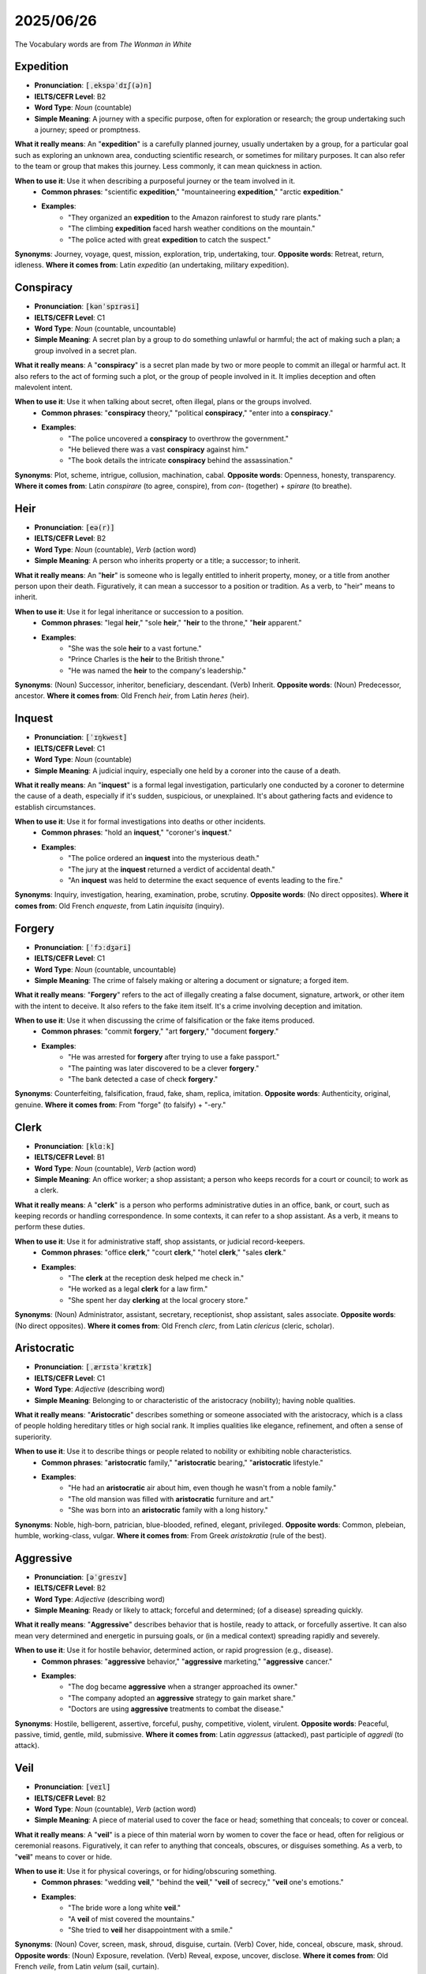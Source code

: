 2025/06/26
======================================

The Vocabulary words are from `The Wonman in White`

.. _expedition:

================================================================================
Expedition
================================================================================

* **Pronunciation**: :code:`[ˌekspəˈdɪʃ(ə)n]`
* **IELTS/CEFR Level**: B2
* **Word Type**: *Noun* (countable)
* **Simple Meaning**: A journey with a specific purpose, often for exploration or research; the group undertaking such a journey; speed or promptness.

**What it really means**: An "**expedition**" is a carefully planned journey, usually undertaken by a group, for a particular goal such as exploring an unknown area, conducting scientific research, or sometimes for military purposes. It can also refer to the team or group that makes this journey. Less commonly, it can mean quickness in action.

**When to use it**: Use it when describing a purposeful journey or the team involved in it.
    * **Common phrases**: "scientific **expedition**," "mountaineering **expedition**," "arctic **expedition**."
    * **Examples**:
        * "They organized an **expedition** to the Amazon rainforest to study rare plants."
        * "The climbing **expedition** faced harsh weather conditions on the mountain."
        * "The police acted with great **expedition** to catch the suspect."

**Synonyms**: Journey, voyage, quest, mission, exploration, trip, undertaking, tour.
**Opposite words**: Retreat, return, idleness.
**Where it comes from**: Latin *expeditio* (an undertaking, military expedition).


.. _conspiracy:

================================================================================
Conspiracy
================================================================================

* **Pronunciation**: :code:`[kənˈspɪrəsi]`
* **IELTS/CEFR Level**: C1
* **Word Type**: *Noun* (countable, uncountable)
* **Simple Meaning**: A secret plan by a group to do something unlawful or harmful; the act of making such a plan; a group involved in a secret plan.

**What it really means**: A "**conspiracy**" is a secret plan made by two or more people to commit an illegal or harmful act. It also refers to the act of forming such a plot, or the group of people involved in it. It implies deception and often malevolent intent.

**When to use it**: Use it when talking about secret, often illegal, plans or the groups involved.
    * **Common phrases**: "**conspiracy** theory," "political **conspiracy**," "enter into a **conspiracy**."
    * **Examples**:
        * "The police uncovered a **conspiracy** to overthrow the government."
        * "He believed there was a vast **conspiracy** against him."
        * "The book details the intricate **conspiracy** behind the assassination."

**Synonyms**: Plot, scheme, intrigue, collusion, machination, cabal.
**Opposite words**: Openness, honesty, transparency.
**Where it comes from**: Latin *conspirare* (to agree, conspire), from *con-* (together) + *spirare* (to breathe).


.. _heir:

================================================================================
Heir
================================================================================

* **Pronunciation**: :code:`[eə(r)]`
* **IELTS/CEFR Level**: B2
* **Word Type**: *Noun* (countable), *Verb* (action word)
* **Simple Meaning**: A person who inherits property or a title; a successor; to inherit.

**What it really means**: An "**heir**" is someone who is legally entitled to inherit property, money, or a title from another person upon their death. Figuratively, it can mean a successor to a position or tradition. As a verb, to "heir" means to inherit.

**When to use it**: Use it for legal inheritance or succession to a position.
    * **Common phrases**: "legal **heir**," "sole **heir**," "**heir** to the throne," "**heir** apparent."
    * **Examples**:
        * "She was the sole **heir** to a vast fortune."
        * "Prince Charles is the **heir** to the British throne."
        * "He was named the **heir** to the company's leadership."

**Synonyms**: (Noun) Successor, inheritor, beneficiary, descendant. (Verb) Inherit.
**Opposite words**: (Noun) Predecessor, ancestor.
**Where it comes from**: Old French *heir*, from Latin *heres* (heir).


.. _inquest:

================================================================================
Inquest
================================================================================

* **Pronunciation**: :code:`[ˈɪŋkwest]`
* **IELTS/CEFR Level**: C1
* **Word Type**: *Noun* (countable)
* **Simple Meaning**: A judicial inquiry, especially one held by a coroner into the cause of a death.

**What it really means**: An "**inquest**" is a formal legal investigation, particularly one conducted by a coroner to determine the cause of a death, especially if it's sudden, suspicious, or unexplained. It's about gathering facts and evidence to establish circumstances.

**When to use it**: Use it for formal investigations into deaths or other incidents.
    * **Common phrases**: "hold an **inquest**," "coroner's **inquest**."
    * **Examples**:
        * "The police ordered an **inquest** into the mysterious death."
        * "The jury at the **inquest** returned a verdict of accidental death."
        * "An **inquest** was held to determine the exact sequence of events leading to the fire."

**Synonyms**: Inquiry, investigation, hearing, examination, probe, scrutiny.
**Opposite words**: (No direct opposites).
**Where it comes from**: Old French *enqueste*, from Latin *inquisita* (inquiry).


.. _forgery:

================================================================================
Forgery
================================================================================

* **Pronunciation**: :code:`[ˈfɔːdʒəri]`
* **IELTS/CEFR Level**: C1
* **Word Type**: *Noun* (countable, uncountable)
* **Simple Meaning**: The crime of falsely making or altering a document or signature; a forged item.

**What it really means**: "**Forgery**" refers to the act of illegally creating a false document, signature, artwork, or other item with the intent to deceive. It also refers to the fake item itself. It's a crime involving deception and imitation.

**When to use it**: Use it when discussing the crime of falsification or the fake items produced.
    * **Common phrases**: "commit **forgery**," "art **forgery**," "document **forgery**."
    * **Examples**:
        * "He was arrested for **forgery** after trying to use a fake passport."
        * "The painting was later discovered to be a clever **forgery**."
        * "The bank detected a case of check **forgery**."

**Synonyms**: Counterfeiting, falsification, fraud, fake, sham, replica, imitation.
**Opposite words**: Authenticity, original, genuine.
**Where it comes from**: From "forge" (to falsify) + "-ery."


.. _clerk:

================================================================================
Clerk
================================================================================

* **Pronunciation**: :code:`[klɑːk]`
* **IELTS/CEFR Level**: B1
* **Word Type**: *Noun* (countable), *Verb* (action word)
* **Simple Meaning**: An office worker; a shop assistant; a person who keeps records for a court or council; to work as a clerk.

**What it really means**: A "**clerk**" is a person who performs administrative duties in an office, bank, or court, such as keeping records or handling correspondence. In some contexts, it can refer to a shop assistant. As a verb, it means to perform these duties.

**When to use it**: Use it for administrative staff, shop assistants, or judicial record-keepers.
    * **Common phrases**: "office **clerk**," "court **clerk**," "hotel **clerk**," "sales **clerk**."
    * **Examples**:
        * "The **clerk** at the reception desk helped me check in."
        * "He worked as a legal **clerk** for a law firm."
        * "She spent her day **clerking** at the local grocery store."

**Synonyms**: (Noun) Administrator, assistant, secretary, receptionist, shop assistant, sales associate.
**Opposite words**: (No direct opposites).
**Where it comes from**: Old French *clerc*, from Latin *clericus* (cleric, scholar).


.. _aristocratic:

================================================================================
Aristocratic
================================================================================

* **Pronunciation**: :code:`[ˌærɪstəˈkrætɪk]`
* **IELTS/CEFR Level**: C1
* **Word Type**: *Adjective* (describing word)
* **Simple Meaning**: Belonging to or characteristic of the aristocracy (nobility); having noble qualities.

**What it really means**: "**Aristocratic**" describes something or someone associated with the aristocracy, which is a class of people holding hereditary titles or high social rank. It implies qualities like elegance, refinement, and often a sense of superiority.

**When to use it**: Use it to describe things or people related to nobility or exhibiting noble characteristics.
    * **Common phrases**: "**aristocratic** family," "**aristocratic** bearing," "**aristocratic** lifestyle."
    * **Examples**:
        * "He had an **aristocratic** air about him, even though he wasn't from a noble family."
        * "The old mansion was filled with **aristocratic** furniture and art."
        * "She was born into an **aristocratic** family with a long history."

**Synonyms**: Noble, high-born, patrician, blue-blooded, refined, elegant, privileged.
**Opposite words**: Common, plebeian, humble, working-class, vulgar.
**Where it comes from**: From Greek *aristokratia* (rule of the best).


.. _aggressive:

================================================================================
Aggressive
================================================================================

* **Pronunciation**: :code:`[əˈɡresɪv]`
* **IELTS/CEFR Level**: B2
* **Word Type**: *Adjective* (describing word)
* **Simple Meaning**: Ready or likely to attack; forceful and determined; (of a disease) spreading quickly.

**What it really means**: "**Aggressive**" describes behavior that is hostile, ready to attack, or forcefully assertive. It can also mean very determined and energetic in pursuing goals, or (in a medical context) spreading rapidly and severely.

**When to use it**: Use it for hostile behavior, determined action, or rapid progression (e.g., disease).
    * **Common phrases**: "**aggressive** behavior," "**aggressive** marketing," "**aggressive** cancer."
    * **Examples**:
        * "The dog became **aggressive** when a stranger approached its owner."
        * "The company adopted an **aggressive** strategy to gain market share."
        * "Doctors are using **aggressive** treatments to combat the disease."

**Synonyms**: Hostile, belligerent, assertive, forceful, pushy, competitive, violent, virulent.
**Opposite words**: Peaceful, passive, timid, gentle, mild, submissive.
**Where it comes from**: Latin *aggressus* (attacked), past participle of *aggredi* (to attack).


.. _veil:

================================================================================
Veil
================================================================================

* **Pronunciation**: :code:`[veɪl]`
* **IELTS/CEFR Level**: B2
* **Word Type**: *Noun* (countable), *Verb* (action word)
* **Simple Meaning**: A piece of material used to cover the face or head; something that conceals; to cover or conceal.

**What it really means**: A "**veil**" is a piece of thin material worn by women to cover the face or head, often for religious or ceremonial reasons. Figuratively, it can refer to anything that conceals, obscures, or disguises something. As a verb, to "**veil**" means to cover or hide.

**When to use it**: Use it for physical coverings, or for hiding/obscuring something.
    * **Common phrases**: "wedding **veil**," "behind the **veil**," "**veil** of secrecy," "**veil** one's emotions."
    * **Examples**:
        * "The bride wore a long white **veil**."
        * "A **veil** of mist covered the mountains."
        * "She tried to **veil** her disappointment with a smile."

**Synonyms**: (Noun) Cover, screen, mask, shroud, disguise, curtain. (Verb) Cover, hide, conceal, obscure, mask, shroud.
**Opposite words**: (Noun) Exposure, revelation. (Verb) Reveal, expose, uncover, disclose.
**Where it comes from**: Old French *veile*, from Latin *velum* (sail, curtain).


.. _inscription:

================================================================================
Inscription
================================================================================

* **Pronunciation**: :code:`[ɪnˈskrɪpʃ(ə)n]`
* **IELTS/CEFR Level**: C1
* **Word Type**: *Noun* (countable)
* **Simple Meaning**: Words or symbols written or carved on a surface, often on a monument or in a book.

**What it really means**: An "**inscription**" is text, words, or symbols that are written, carved, or engraved on a surface, such as a monument, coin, or book. It's often meant to be permanent or commemorative.

**When to use it**: Use it for carved or written text on objects.
    * **Common phrases**: "memorial **inscription**," "dedicatory **inscription**."
    * **Examples**:
        * "The ancient tomb bore a mysterious **inscription**."
        * "He found a personal **inscription** inside the old book."
        * "The statue had an **inscription** dedicating it to the city's founder."

**Synonyms**: Engraving, epitaph, dedication, legend, writing, carving, etching.
**Opposite words**: Erasure, blank.
**Where it comes from**: Latin *inscriptio* (a writing in or on), from *inscribere* (to write on).


.. _certify:

================================================================================
Certify
================================================================================

* **Pronunciation**: :code:`[ˈsɜːtɪfaɪ]`
* **IELTS/CEFR Level**: B2
* **Word Type**: *Verb* (action word)
* **Simple Meaning**: To formally attest or confirm that something is true, accurate, or meets certain standards; to officially declare.

**What it really means**: To "**certify**" means to officially state or confirm that something is true, correct, or meets specific standards, often by providing a document or certificate. It implies a formal and authoritative declaration.

**When to use it**: Use it for official confirmation or validation.
    * **Common phrases**: "**certify** a document," "**certify** as," "**certify** a copy."
    * **Examples**:
        * "The doctor will **certify** that you are fit to travel."
        * "The product is **certified** organic by a national organization."
        * "He needs to pass the exam to be **certified** as a teacher."

**Synonyms**: Verify, confirm, validate, attest, guarantee, endorse, license, accredit.
**Opposite words**: Disprove, invalidate, deny, decertify.
**Where it comes from**: Old French *certifier*, from Latin *certificare* (to make certain).


.. _intellect:

================================================================================
Intellect
================================================================================

* **Pronunciation**: :code:`[ˈɪntəlekt]`
* **IELTS/CEFR Level**: C1
* **Word Type**: *Noun* (uncountable, countable)
* **Simple Meaning**: The faculty of reasoning and understanding; a person of great intelligence.

**What it really means**: "**Intellect**" refers to a person's ability to think, reason, and understand, especially complex or abstract ideas. It emphasizes mental capacity and intelligence. It can also refer to a person who possesses great mental ability.

**When to use it**: Use it for mental capacity, reasoning ability, or highly intelligent people.
    * **Common phrases**: "sharp **intellect**," "keen **intellect**," "man of **intellect**."
    * **Examples**:
        * "Her keen **intellect** allowed her to grasp complex theories quickly."
        * "He was known as a leading **intellect** in his field."
        * "The debate challenged their **intellect** and critical thinking skills."

**Synonyms**: Intelligence, mind, brain, reason, understanding, acumen, genius, sagacity.
**Opposite words**: Ignorance, stupidity, irrationality.
**Where it comes from**: Latin *intellectus* (understanding), from *intelligere* (to understand).


.. _disgust:

================================================================================
Disgust
================================================================================

* **Pronunciation**: :code:`[dɪsˈɡʌst]`
* **IELTS/CEFR Level**: B2
* **Word Type**: *Noun* (uncountable), *Verb* (action word)
* **Simple Meaning**: A feeling of strong revulsion or disapproval; to cause such a feeling.

**What it really means**: "**Disgust**" is a very strong feeling of revulsion, repulsion, or strong disapproval, often caused by something unpleasant, offensive, or morally wrong. As a verb, it means to cause this feeling in someone.

**When to use it**: Use it for strong feelings of revulsion or causing such feelings.
    * **Common phrases**: "feel **disgust**," "fill with **disgust**," "to one's **disgust**."
    * **Examples**:
        * "The sight of the rotten food filled her with **disgust**."
        * "His cruel behavior utterly **disgusted** me."
        * "She turned away in **disgust**."

**Synonyms**: (Noun) Revulsion, repulsion, aversion, abhorrence, loathing, distaste, contempt. (Verb) Repel, sicken, revolt, offend, appall.
**Opposite words**: (Noun) Liking, admiration, pleasure, delight. (Verb) Please, attract, delight.
**Where it comes from**: Old French *desgouster* (to displease), from *des-* (dis-) + *gouster* (to taste).


.. _bruise:

================================================================================
Bruise
================================================================================

* **Pronunciation**: :code:`[bruːz]`
* **IELTS/CEFR Level**: B1
* **Word Type**: *Noun* (countable), *Verb* (action word)
* **Simple Meaning**: A mark on the skin caused by a blow; a similar mark on fruit; to cause such a mark.

**What it really means**: A "**bruise**" is a dark mark on the skin caused by a blow that breaks small blood vessels underneath, without breaking the skin. It can also refer to a similar mark on fruit. As a verb, to "**bruise**" means to cause such a mark, or to hurt someone's feelings.

**When to use it**: Use it for skin discoloration from injury, marks on fruit, or emotional hurt.
    * **Common phrases**: "black and blue **bruise**," "emotional **bruise**," "**bruise** easily."
    * **Examples**:
        * "He had a large **bruise** on his arm after falling."
        * "Be careful not to **bruise** the apples when you pick them."
        * "Her harsh words **bruised** his ego."

**Synonyms**: (Noun) Contusion, mark, discoloration. (Verb) Injure, discolor, hurt, damage, upset.
**Opposite words**: (No direct opposites).
**Where it comes from**: Old French *bruisier* (to break).


.. _agitate:

================================================================================
Agitate
================================================================================

* **Pronunciation**: :code:`[ˈædʒɪteɪt]`
* **IELTS/CEFR Level**: C1
* **Word Type**: *Verb* (action word)
* **Simple Meaning**: To make someone troubled or nervous; to stir up public opinion; to stir or shake a liquid.

**What it really means**: To "**agitate**" means to make someone feel anxious or disturbed. It can also mean to campaign or stir up public opinion about an issue, or to physically stir or shake a liquid. It implies causing movement, disturbance, or strong emotion.

**When to use it**: Use it for causing anxiety, campaigning, or stirring liquids.
    * **Common phrases**: "**agitate** for change," "**agitate** the public," "feel **agitated**."
    * **Examples**:
        * "The news of the layoffs began to **agitate** the employees."
        * "Activists are **agitating** for stronger environmental laws."
        * "You need to **agitate** the solution before pouring it."

**Synonyms**: Disturb, upset, trouble, perturb, rouse, stir, provoke, campaign, protest.
**Opposite words**: Calm, soothe, pacify, tranquilize.
**Where it comes from**: Latin *agitare* (to move, drive, stir).


.. _gave_away:

================================================================================
Gave away (Phrasal Verb)
================================================================================

* **Pronunciation**: :code:`[ɡɪv əˈweɪ]`
* **IELTS/CEFR Level**: B1
* **Word Type**: *Phrasal verb*
* **Simple Meaning**: To reveal a secret; to give something as a gift; to sell something cheaply.

**What it really means**: To "**give away**" means to reveal a secret or information, often unintentionally. It can also mean to donate something for free, or to sell something at a very low price. In a wedding, it refers to the father presenting the bride to the groom.

**When to use it**: Use it for revealing secrets, donating, or selling cheaply.
    * **Examples**:
        * "His nervous laugh **gave away** his true feelings."
        * "They decided to **give away** all their old clothes to charity."
        * "The store is **giving away** free samples today."
        * "The company is **giving away** products at a discount."

**Synonyms**: Reveal, disclose, betray, expose, donate, hand out, sell cheaply.
**Opposite words**: Conceal, hide, keep, retain, buy.
**Where it comes from**: From "give" + "away."


.. _obligation:

================================================================================
Obligation
================================================================================

* **Pronunciation**: :code:`[ˌɒblɪˈɡeɪʃ(ə)n]`
* **IELTS/CEFR Level**: B2
* **Word Type**: *Noun* (countable, uncountable)
* **Simple Meaning**: A duty or commitment; something one is bound to do.

**What it really means**: An "**obligation**" is something that a person is legally or morally bound to do; a duty or commitment. It can also refer to a debt of gratitude or a formal agreement. It implies a responsibility or requirement.

**When to use it**: Use it for duties, responsibilities, or moral/legal commitments.
    * **Common phrases**: "legal **obligation**," "moral **obligation**," "sense of **obligation**," "meet an **obligation**."
    * **Examples**:
        * "Parents have an **obligation** to care for their children."
        * "He felt a strong **obligation** to help his community."
        * "The contract outlines the company's financial **obligations**."

**Synonyms**: Duty, responsibility, commitment, requirement, burden, liability, debt.
**Opposite words**: Right, freedom, choice, exemption.
**Where it comes from**: Latin *obligatio* (a binding, engagement), from *obligare* (to bind).


.. _sacrifice:

================================================================================
Sacrifice
================================================================================

* **Pronunciation**: :code:`[ˈsækrɪfaɪs]`
* **IELTS/CEFR Level**: B2
* **Word Type**: *Noun* (countable, uncountable), *Verb* (action word)
* **Simple Meaning**: The act of giving up something valued for something more important; an offering to a deity; to give up something.

**What it really means**: "**Sacrifice**" is the act of giving up something valuable or important for the sake of something else that is considered more important or worthy. It can also refer to an offering made to a god. As a verb, to "**sacrifice**" means to make such a giving-up or offering.

**When to use it**: Use it for giving up something for a greater cause or for religious offerings.
    * **Common phrases**: "make a **sacrifice**," "personal **sacrifice**," "financial **sacrifice**," "**sacrifice** for."
    * **Examples**:
        * "Parents often make great **sacrifices** for their children's future."
        * "The ancient civilization would **sacrifice** animals to their gods."
        * "He had to **sacrifice** his free time to finish the project on schedule."

**Synonyms**: (Noun) Offering, immolation, surrender, relinquishment, renunciation, loss. (Verb) Give up, forgo, surrender, relinquish, offer.
**Opposite words**: (Noun) Gain, acquisition, preservation. (Verb) Keep, retain, acquire.
**Where it comes from**: Latin *sacrificium* (a sacrifice), from *sacer* (sacred) + *facere* (to make).


.. _formality:

================================================================================
Formality
================================================================================

* **Pronunciation**: :code:`[fɔːˈmæləti]`
* **IELTS/CEFR Level**: C1
* **Word Type**: *Noun* (countable, uncountable)
* **Simple Meaning**: The strict observance of rules or etiquette; a thing done for custom rather than serious meaning; the quality of being formal.

**What it really means**: "**Formality**" refers to the strict adherence to rules, customs, or etiquette, often in a rigid or ceremonial way. It can also mean something done simply to meet a requirement or custom, without much real significance.

**When to use it**: Use it for strict adherence to rules, ceremonial actions, or the quality of being formal.
    * **Common phrases**: "mere **formality**," "legal **formality**," "stand on **formality**."
    * **Examples**:
        * "The signing of the document was a mere **formality** after the agreement was reached."
        * "She insisted on all the proper **formalities** for the official visit."
        * "His speech was marked by a certain **formality** that made it seem stiff."

**Synonyms**: Ceremony, protocol, ritual, convention, punctiliousness, stiffness.
**Opposite words**: Informality, casualness, spontaneity, freedom.
**Where it comes from**: Latin *formalitas* (form, shape).


.. _accent:

================================================================================
Accent
================================================================================

* **Pronunciation**: :code:`[ˈæksent]`
* **IELTS/CEFR Level**: B1
* **Word Type**: *Noun* (countable), *Verb* (action word)
* **Simple Meaning**: A distinctive way of pronouncing a language; emphasis; to emphasize.

**What it really means**: An "**accent**" is a particular way of pronouncing a language that shows where someone is from or what social group they belong to. It can also mean special emphasis given to a syllable or word, or a distinctive feature. As a verb, to "**accent**" means to emphasize something.

**When to use it**: Use it for pronunciation, emphasis, or distinctive features.
    * **Common phrases**: "foreign **accent**," "strong **accent**," "put an **accent** on."
    * **Examples**:
        * "She spoke with a strong French **accent**."
        * "The speaker placed an **accent** on the importance of teamwork."
        * "The bright cushions **accent** the neutral decor of the room."

**Synonyms**: (Noun) Dialect, intonation, emphasis, stress, inflection, highlight. (Verb) Emphasize, highlight, stress, underscore.
**Opposite words**: (Noun) Monotone, uniformity. (Verb) De-emphasize, downplay.
**Where it comes from**: Latin *accentus* (stress, tone), from *ad-* (to) + *cantus* (singing).


.. _tame:

================================================================================
Tame
================================================================================

* **Pronunciation**: :code:`[teɪm]`
* **IELTS/CEFR Level**: B2
* **Word Type**: *Adjective* (describing word), *Verb* (action word)
* **Simple Meaning**: (Of an animal) domesticated; (of something) dull or unexciting; to domesticate or control.

**What it really means**: "**Tame**" describes an animal that has been domesticated and is not wild or dangerous. It can also describe something that is dull, unexciting, or easily controlled. As a verb, to "**tame**" means to domesticate an animal or to bring something wild or difficult under control.

**When to use it**: Use it for domesticated animals, unexciting things, or bringing under control.
    * **Common phrases**: "**tame** animal," "**tame** lion," "**tame** a beast," "**tame** humor."
    * **Examples**:
        * "The circus had several **tame** elephants."
        * "The movie was surprisingly **tame** compared to the book."
        * "It took a long time to **tame** the wild horse."

**Synonyms**: (Adjective) Domesticated, docile, gentle, subdued, dull, bland. (Verb) Domesticate, break, control, subdue, curb, moderate.
**Opposite words**: (Adjective) Wild, fierce, unruly, exciting, untamed. (Verb) Unleash, wilden.
**Where it comes from**: Old English *tam* (tame).


.. _irritate:

================================================================================
Irritate
================================================================================

* **Pronunciation**: :code:`[ˈɪrɪteɪt]`
* **IELTS/CEFR Level**: B2
* **Word Type**: *Verb* (action word)
* **Simple Meaning**: To annoy or provoke someone; to cause discomfort or inflammation in a body part.

**What it really means**: To "**irritate**" means to make someone feel annoyed, impatient, or angry. It can also mean to cause a physical reaction like itching, discomfort, or inflammation in a part of the body.

**When to use it**: Use it for causing annoyance or physical discomfort.
    * **Common phrases**: "**irritate** someone," "**irritate** the skin," "highly **irritating**."
    * **Examples**:
        * "His constant complaining began to **irritate** her."
        * "The dust in the air can **irritate** your eyes."
        * "It's really **irritating** when people leave their trash behind."

**Synonyms**: Annoy, vex, exasperate, provoke, bother, nettle, inflame, sting.
**Opposite words**: Soothe, calm, please, relieve, comfort.
**Where it comes from**: Latin *irritare* (to excite, stimulate, provoke).


.. _margin:

================================================================================
Margin
================================================================================

* **Pronunciation**: :code:`[ˈmɑːdʒɪn]`
* **IELTS/CEFR Level**: B2
* **Word Type**: *Noun* (countable), *Verb* (action word)
* **Simple Meaning**: The blank space around text; a difference between two amounts; a profit; an edge or limit; to provide with a margin.

**What it really means**: A "**margin**" is the empty space around the edges of a page of text. It can also refer to the difference between two amounts (like profit and cost), or an amount of extra space, time, or money. It can also mean an edge or boundary.

**When to use it**: Use it for page borders, differences in amounts, extra space, or edges.
    * **Common phrases**: "profit **margin**," "safety **margin**," "narrow **margin**," "in the **margins**."
    * **Examples**:
        * "Please leave a wide **margin** on the left side of the page."
        * "The company's profit **margin** improved this quarter."
        * "They won the election by a very narrow **margin**."

**Synonyms**: (Noun) Border, edge, boundary, space, difference, profit, leeway, allowance.
**Opposite words**: (No direct opposites).
**Where it comes from**: Latin *margo* (edge, border).


.. _debt:

================================================================================
Debt
================================================================================

* **Pronunciation**: :code:`[det]`
* **IELTS/CEFR Level**: B1
* **Word Type**: *Noun* (countable, uncountable)
* **Simple Meaning**: A sum of money owed; the state of owing money; a feeling of gratitude.

**What it really means**: A "**debt**" is an amount of money that you owe to someone or something (like a bank). It can also refer to the state of owing money, or a feeling of gratitude for a favor or service received ("a debt of gratitude").

**When to use it**: Use it for money owed, the state of owing, or gratitude.
    * **Common phrases**: "in **debt**," "pay off **debt**," "national **debt**," "personal **debt**."
    * **Examples**:
        * "He got into a lot of **debt** after losing his job."
        * "The company is trying to reduce its national **debt**."
        * "I owe you a **debt** of gratitude for your help."

**Synonyms**: Obligation, liability, arrears, indebtedness, loan.
**Opposite words**: Credit, asset, surplus, repayment.
**Where it comes from**: Old French *dete*, from Latin *debitum* (something owed).


.. _aristocrat:

================================================================================
Aristocrat
================================================================================

* **Pronunciation**: :code:`[ˈærɪstəkræt]`
* **IELTS/CEFR Level**: C1
* **Word Type**: *Noun* (countable)
* **Simple Meaning**: A member of the aristocracy (nobility).

**What it really means**: An "**aristocrat**" is a person belonging to the aristocracy, which is a class of people holding hereditary titles or high social rank. They are typically from wealthy, long-established families and often possess refined manners and a privileged lifestyle.

**When to use it**: Use it to refer to a member of the nobility or someone with noble characteristics.
    * **Common phrases**: "born an **aristocrat**," "old **aristocrat**."
    * **Examples**:
        * "He was an **aristocrat** by birth, but preferred a simple life."
        * "The grand ball was attended by many **aristocrats** and dignitaries."
        * "She carried herself with the grace of an **aristocrat**."

**Synonyms**: Noble, patrician, peer, lord, lady, blue blood.
**Opposite words**: Commoner, peasant, plebeian.
**Where it comes from**: From Greek *aristokratia* (rule of the best).


.. _asylum:

================================================================================
Asylum
================================================================================

* **Pronunciation**: :code:`[əˈsaɪləm]`
* **IELTS/CEFR Level**: C1
* **Word Type**: *Noun* (uncountable, countable)
* **Simple Meaning**: Protection granted by a state to a political refugee; (formerly) an institution for the mentally ill.

**What it really means**: "**Asylum**" refers to the protection granted by a country to someone who has fled their own country due to political persecution or danger. Historically, it also referred to an institution for the care of the mentally ill.

**When to use it**: Use it for political protection or (historically) mental institutions.
    * **Common phrases**: "seek **asylum**," "grant **asylum**," "political **asylum**."
    * **Examples**:
        * "Many refugees sought **asylum** in neighboring countries."
        * "He was granted political **asylum** after proving his life was in danger."
        * "The old building used to be an **asylum** for the mentally infirm."

**Synonyms**: Sanctuary, refuge, shelter, haven, protection, safe haven.
**Opposite words**: Persecution, danger, threat.
**Where it comes from**: Latin *asylum* (sanctuary), from Greek *asylon* (safe from seizure).


.. _fugitive:

================================================================================
Fugitive
================================================================================

* **Pronunciation**: :code:`[ˈfjuːdʒətɪv]`
* **IELTS/CEFR Level**: C1
* **Word Type**: *Noun* (countable), *Adjective* (describing word)
* **Simple Meaning**: A person who has escaped or is in hiding; quickly fading or disappearing; lasting for a short time.

**What it really means**: A "**fugitive**" is a person who has escaped from custody or is in hiding, usually to avoid arrest or persecution. As an adjective, it describes something that is fleeting, quickly disappearing, or lasting only for a short time.

**When to use it**: Use it for escaped persons or for things that are transient.
    * **Common phrases**: "on the run as a **fugitive**," "**fugitive** thoughts," "**fugitive** colors."
    * **Examples**:
        * "The police launched a manhunt for the escaped **fugitive**."
        * "He lived as a **fugitive** for years, constantly moving from place to place."
        * "Her **fugitive** thoughts drifted from one topic to another."

**Synonyms**: (Noun) Escapee, runaway, outlaw. (Adjective) Transient, ephemeral, fleeting, elusive, temporary.
**Opposite words**: (Noun) Captive, prisoner. (Adjective) Permanent, lasting, enduring, stable.
**Where it comes from**: Latin *fugitivus* (fleeing), from *fugere* (to flee).


.. _passionate:

================================================================================
Passionate
================================================================================

* **Pronunciation**: :code:`[ˈpæʃənət]`
* **IELTS/CEFR Level**: B2
* **Word Type**: *Adjective* (describing word)
* **Simple Meaning**: Having or showing strong feelings or beliefs; intensely emotional.

**What it really means**: "**Passionate**" describes someone who has very strong feelings or beliefs about something, often showing great enthusiasm, love, or anger. It implies intense emotion and conviction.

**When to use it**: Use it for strong emotions, enthusiasm, or intense beliefs.
    * **Common phrases**: "**passionate** love," "**passionate** debate," "**passionate** speaker," "**passionate** about."
    * **Examples**:
        * "She is very **passionate** about environmental protection."
        * "Their **passionate** kiss left them breathless."
        * "He delivered a **passionate** speech that moved the audience."

**Synonyms**: Ardent, fervent, intense, emotional, zealous, enthusiastic, fiery, romantic, hot-blooded.
**Opposite words**: Apathetic, indifferent, dispassionate, cold, calm, unenthusiastic.
**Where it comes from**: Latin *passio* (suffering, emotion).


.. _hatred:

================================================================================
Hatred
================================================================================

* **Pronunciation**: :code:`[ˈheɪtrɪd]`
* **IELTS/CEFR Level**: B2
* **Word Type**: *Noun* (uncountable)
* **Simple Meaning**: Intense dislike or ill will; animosity.

**What it really means**: "**Hatred**" is an extremely strong feeling of dislike, animosity, or ill will towards someone or something. It's a powerful and often destructive emotion.

**When to use it**: Use it for very strong feelings of dislike or animosity.
    * **Common phrases**: "deep **hatred**," "racial **hatred**," "filled with **hatred**."
    * **Examples**:
        * "The war was fueled by years of mutual **hatred** between the two groups."
        * "He felt a burning **hatred** for injustice."
        * "Her eyes were filled with **hatred** as she looked at her enemy."

**Synonyms**: Animosity, enmity, antagonism, aversion, loathing, abhorrence, detestation, resentment.
**Opposite words**: Love, affection, fondness, admiration, liking, goodwill.
**Where it comes from**: Old English *hete* (hatred) + "-red" (state, condition).